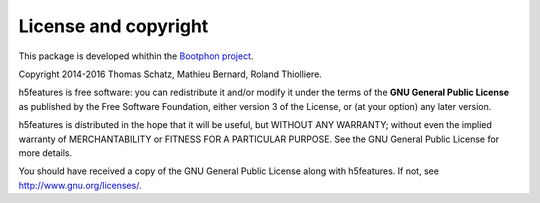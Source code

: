 License and copyright
=====================

This package is developed whithin the `Bootphon project`_.

Copyright 2014-2016 Thomas Schatz, Mathieu Bernard, Roland Thiolliere.

h5features is free software: you can redistribute it and/or modify
it under the terms of the **GNU General Public License** as published by
the Free Software Foundation, either version 3 of the License, or
(at your option) any later version.

h5features is distributed in the hope that it will be useful,
but WITHOUT ANY WARRANTY; without even the implied warranty of
MERCHANTABILITY or FITNESS FOR A PARTICULAR PURPOSE.  See the
GNU General Public License for more details.

You should have received a copy of the GNU General Public License
along with h5features.  If not, see http://www.gnu.org/licenses/.

.. _Bootphon project: http://www.lscp.net/persons/dupoux/bootphon/
